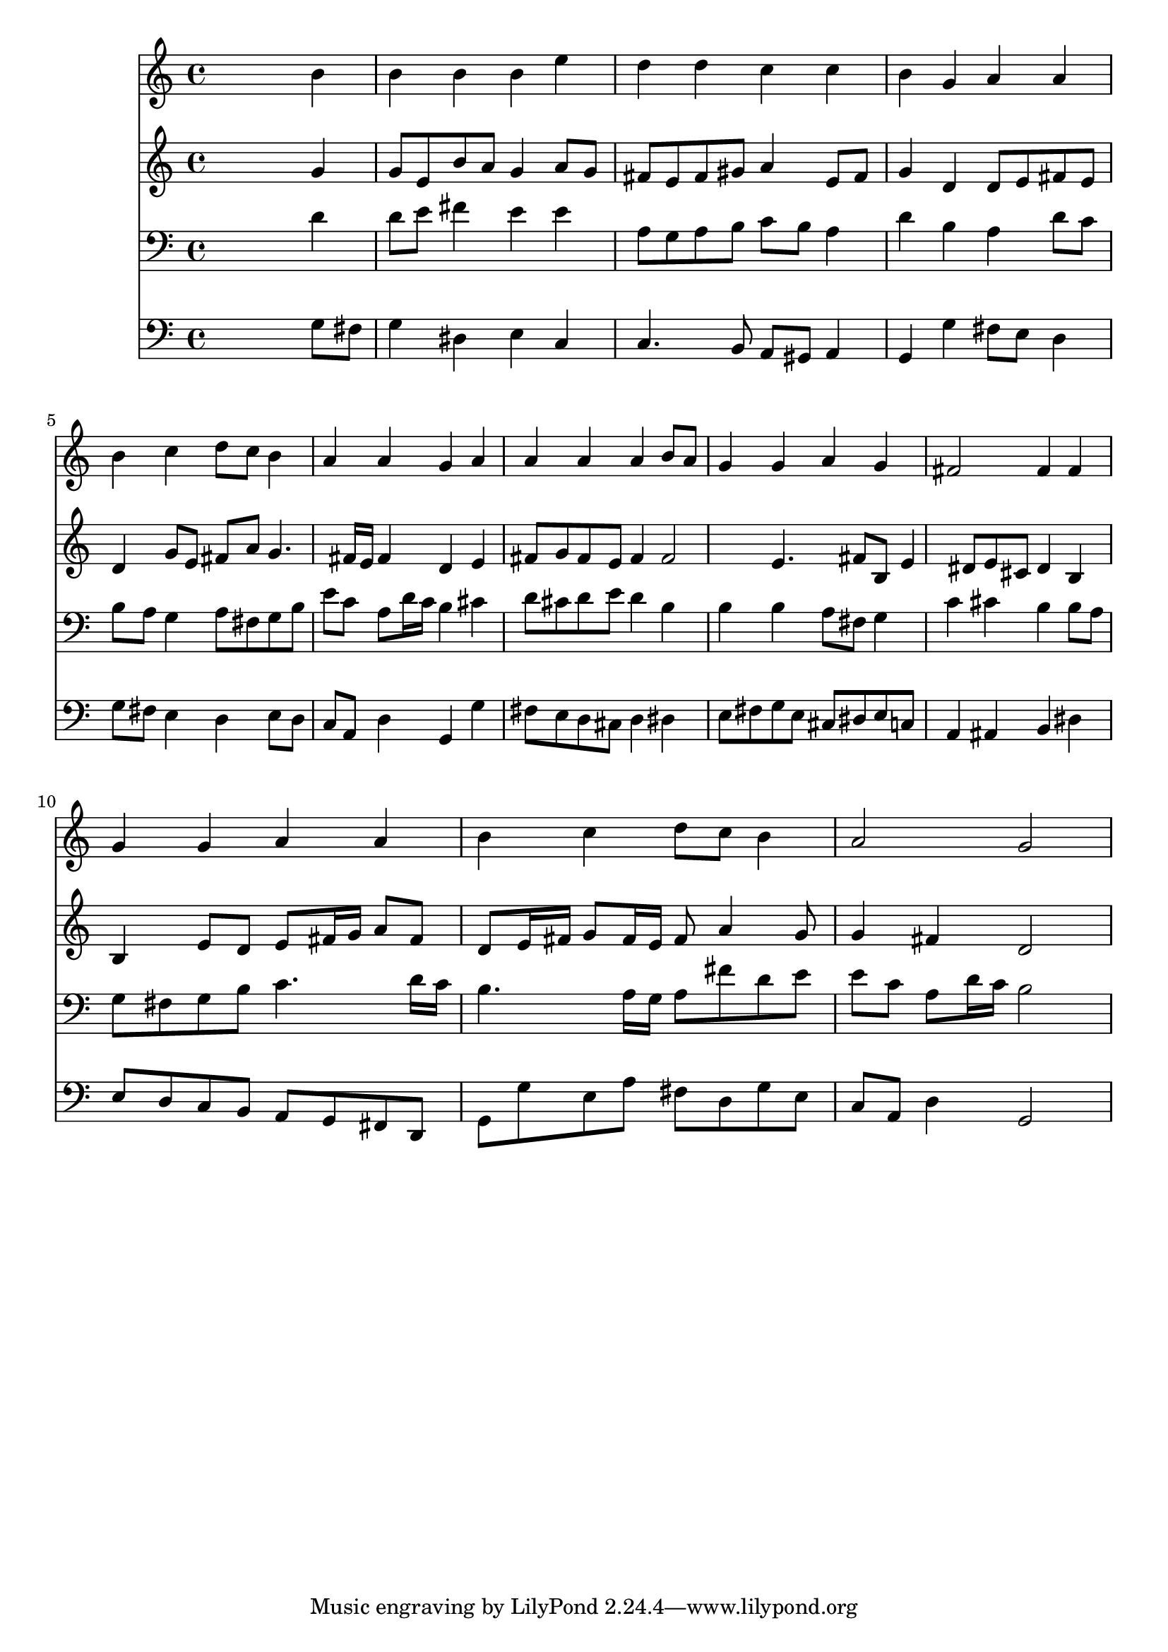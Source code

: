 % Lily was here -- automatically converted by /usr/local/lilypond/usr/bin/midi2ly from 026800b_.mid
\version "2.10.0"


trackAchannelA =  {
  
  \time 4/4 
  

  \key g \major
  
  \tempo 4 = 96 
  
}

trackA = <<
  \context Voice = channelA \trackAchannelA
>>


trackBchannelA = \relative c {
  
  % [SEQUENCE_TRACK_NAME] Instrument 1
  s2. b''4 |
  % 2
  b b b e |
  % 3
  d d c c |
  % 4
  b g a a |
  % 5
  b c d8 c b4 |
  % 6
  a a g a |
  % 7
  a a a b8 a |
  % 8
  g4 g a g |
  % 9
  fis2 fis4 fis |
  % 10
  g g a a |
  % 11
  b c d8 c b4 |
  % 12
  a2 g |
  % 13
  
}

trackB = <<
  \context Voice = channelA \trackBchannelA
>>


trackCchannelA =  {
  
  % [SEQUENCE_TRACK_NAME] Instrument 2
  
}

trackCchannelB = \relative c {
  s2. g''4 |
  % 2
  g8 e b' a g4 a8 g |
  % 3
  fis e fis gis a4 e8 fis |
  % 4
  g4 d d8 e fis e |
  % 5
  d4 g8 e fis a g4. fis16 e fis4 d e |
  % 7
  fis8 g fis e fis4 fis2 e4. fis8 b, e4 dis8 e cis dis4 b |
  % 10
  b e8 d e fis16 g a8 fis |
  % 11
  d e16 fis g8 fis16 e fis8 a4 g8 |
  % 12
  g4 fis d2 |
  % 13
  
}

trackC = <<
  \context Voice = channelA \trackCchannelA
  \context Voice = channelB \trackCchannelB
>>


trackDchannelA =  {
  
  % [SEQUENCE_TRACK_NAME] Instrument 3
  
}

trackDchannelB = \relative c {
  s2. d'4 |
  % 2
  d8 e fis4 e e |
  % 3
  a,8 g a b c b a4 |
  % 4
  d b a d8 c |
  % 5
  b a g4 a8 fis g b |
  % 6
  e c a d16 c b4 cis |
  % 7
  d8 cis d e d4 b |
  % 8
  b b a8 fis g4 |
  % 9
  c cis b b8 a |
  % 10
  g fis g b c4. d16 c |
  % 11
  b4. a16 g a8 fis' d e |
  % 12
  e c a d16 c b2 |
  % 13
  
}

trackD = <<

  \clef bass
  
  \context Voice = channelA \trackDchannelA
  \context Voice = channelB \trackDchannelB
>>


trackEchannelA =  {
  
  % [SEQUENCE_TRACK_NAME] Instrument 4
  
}

trackEchannelB = \relative c {
  s2. g'8 fis |
  % 2
  g4 dis e c |
  % 3
  c4. b8 a gis a4 |
  % 4
  g g' fis8 e d4 |
  % 5
  g8 fis e4 d e8 d |
  % 6
  c a d4 g, g' |
  % 7
  fis8 e d cis d4 dis |
  % 8
  e8 fis g e cis dis e c |
  % 9
  a4 ais b dis |
  % 10
  e8 d c b a g fis d |
  % 11
  g g' e a fis d g e |
  % 12
  c a d4 g,2 |
  % 13
  
}

trackE = <<

  \clef bass
  
  \context Voice = channelA \trackEchannelA
  \context Voice = channelB \trackEchannelB
>>


\score {
  <<
    \context Staff=trackB \trackB
    \context Staff=trackC \trackC
    \context Staff=trackD \trackD
    \context Staff=trackE \trackE
  >>
}
